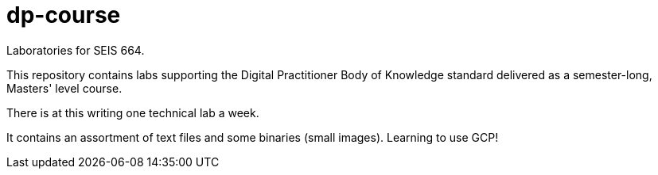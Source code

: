 # dp-course
Laboratories for SEIS 664. 

This repository contains labs supporting the Digital Practitioner Body of Knowledge standard delivered as a semester-long, Masters' level course. 

There is at this writing one technical lab a week. 

It contains an assortment of text files and some binaries (small images).
Learning to use GCP!    
